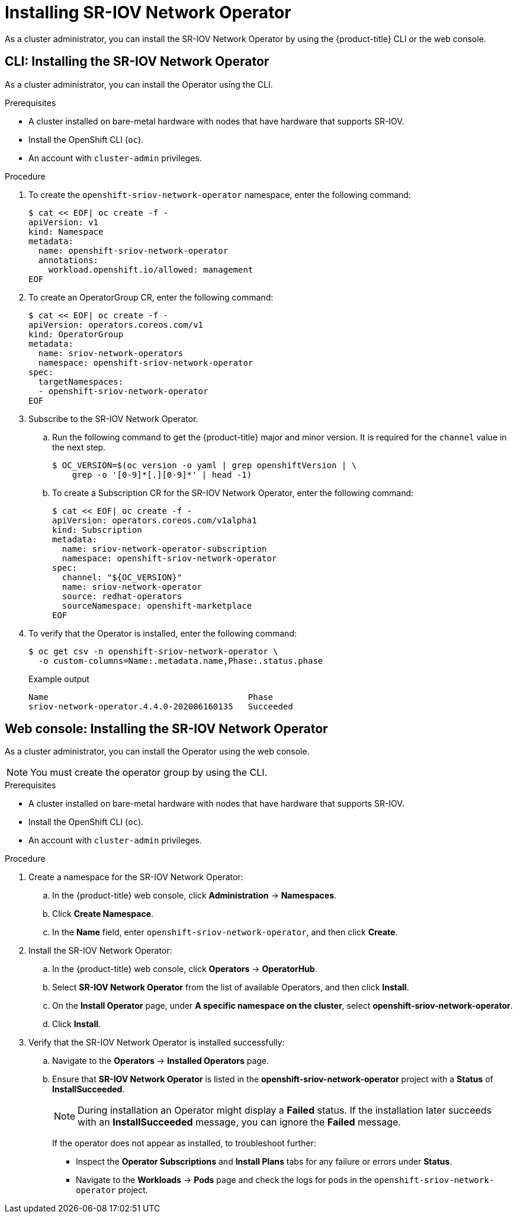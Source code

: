 // Module included in the following assemblies:
//
// * networking/hardware_networks/installing-sriov-operator.adoc

[id="installing-sr-iov-operator_{context}"]
= Installing SR-IOV Network Operator

As a cluster administrator, you can install the SR-IOV Network Operator by using the {product-title} CLI or the web console.

[id="install-operator-cli_{context}"]
== CLI: Installing the SR-IOV Network Operator

As a cluster administrator, you can install the Operator using the CLI.

.Prerequisites

* A cluster installed on bare-metal hardware with nodes that have hardware that supports SR-IOV.
* Install the OpenShift CLI (`oc`).
* An account with `cluster-admin` privileges.

.Procedure

. To create the `openshift-sriov-network-operator` namespace, enter the following command:
+
[source,terminal]
----
$ cat << EOF| oc create -f -
apiVersion: v1
kind: Namespace
metadata:
  name: openshift-sriov-network-operator
  annotations:
    workload.openshift.io/allowed: management
EOF
----

. To create an OperatorGroup CR, enter the following command:
+
[source,terminal]
----
$ cat << EOF| oc create -f -
apiVersion: operators.coreos.com/v1
kind: OperatorGroup
metadata:
  name: sriov-network-operators
  namespace: openshift-sriov-network-operator
spec:
  targetNamespaces:
  - openshift-sriov-network-operator
EOF
----

. Subscribe to the SR-IOV Network Operator.

.. Run the following command to get the {product-title} major and minor version. It is required for the `channel` value in the next
step.
+
[source,terminal]
----
$ OC_VERSION=$(oc version -o yaml | grep openshiftVersion | \
    grep -o '[0-9]*[.][0-9]*' | head -1)
----

.. To create a Subscription CR for the SR-IOV Network Operator, enter the following command:
+
[source,terminal]
----
$ cat << EOF| oc create -f -
apiVersion: operators.coreos.com/v1alpha1
kind: Subscription
metadata:
  name: sriov-network-operator-subscription
  namespace: openshift-sriov-network-operator
spec:
  channel: "${OC_VERSION}"
  name: sriov-network-operator
  source: redhat-operators
  sourceNamespace: openshift-marketplace
EOF
----

. To verify that the Operator is installed, enter the following command:
+
[source,terminal]
----
$ oc get csv -n openshift-sriov-network-operator \
  -o custom-columns=Name:.metadata.name,Phase:.status.phase
----
+
.Example output
[source,terminal]
----
Name                                        Phase
sriov-network-operator.4.4.0-202006160135   Succeeded
----

[id="install-operator-web-console_{context}"]
== Web console: Installing the SR-IOV Network Operator

As a cluster administrator, you can install the Operator using the web console.

[NOTE]
====
You must create the operator group by using the CLI.
====

.Prerequisites

* A cluster installed on bare-metal hardware with nodes that have hardware that supports SR-IOV.
* Install the OpenShift CLI (`oc`).
* An account with `cluster-admin` privileges.

.Procedure

. Create a namespace for the SR-IOV Network Operator:

.. In the {product-title} web console, click *Administration* -> *Namespaces*.

.. Click *Create Namespace*.

.. In the *Name* field, enter `openshift-sriov-network-operator`, and then click *Create*.

. Install the SR-IOV Network Operator:

.. In the {product-title} web console, click *Operators* -> *OperatorHub*.

.. Select *SR-IOV Network Operator* from the list of available Operators, and then click *Install*.

.. On the *Install Operator* page, under *A specific namespace on the cluster*, select *openshift-sriov-network-operator*.

.. Click *Install*.

. Verify that the SR-IOV Network Operator is installed successfully:

.. Navigate to the *Operators* -> *Installed Operators* page.

.. Ensure that *SR-IOV Network Operator* is listed in the *openshift-sriov-network-operator* project with a *Status* of *InstallSucceeded*.
+
[NOTE]
====
During installation an Operator might display a *Failed* status.
If the installation later succeeds with an *InstallSucceeded* message, you can ignore the *Failed* message.
====

+
If the operator does not appear as installed, to troubleshoot further:

+
* Inspect the *Operator Subscriptions* and *Install Plans* tabs for any failure or errors under *Status*.
* Navigate to the *Workloads* -> *Pods* page and check the logs for pods in the
`openshift-sriov-network-operator` project.
